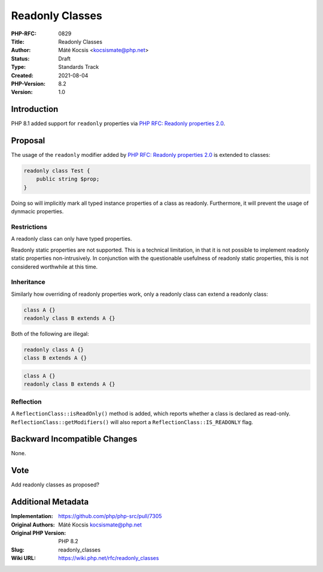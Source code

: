 Readonly Classes
================

:PHP-RFC: 0829
:Title: Readonly Classes
:Author: Máté Kocsis <kocsismate@php.net>
:Status: Draft
:Type: Standards Track
:Created: 2021-08-04
:PHP-Version: 8.2
:Version: 1.0

Introduction
------------

PHP 8.1 added support for ``readonly`` properties via `PHP RFC: Readonly
properties 2.0 </rfc/readonly_properties_v2>`__.

Proposal
--------

The usage of the ``readonly`` modifier added by `PHP RFC: Readonly
properties 2.0 </rfc/readonly_properties_v2>`__ is extended to classes:

.. code:: php

   readonly class Test {
       public string $prop;
   }

Doing so will implicitly mark all typed instance properties of a class
as readonly. Furthermore, it will prevent the usage of dynmacic
properties.

Restrictions
~~~~~~~~~~~~

A readonly class can only have typed properties.

Readonly static properties are not supported. This is a technical
limitation, in that it is not possible to implement readonly static
properties non-intrusively. In conjunction with the questionable
usefulness of readonly static properties, this is not considered
worthwhile at this time.

Inheritance
~~~~~~~~~~~

Similarly how overriding of readonly properties work, only a readonly
class can extend a readonly class:

.. code:: php

   class A {}
   readonly class B extends A {}

Both of the following are illegal:

.. code:: php

   readonly class A {}
   class B extends A {}

.. code:: php

   class A {}
   readonly class B extends A {}

Reflection
~~~~~~~~~~

A ``ReflectionClass::isReadOnly()`` method is added, which reports
whether a class is declared as read-only.
``ReflectionClass::getModifiers()`` will also report a
``ReflectionClass::IS_READONLY`` flag.

Backward Incompatible Changes
-----------------------------

None.

Vote
----

Add readonly classes as proposed?

Additional Metadata
-------------------

:Implementation: https://github.com/php/php-src/pull/7305
:Original Authors: Máté Kocsis kocsismate@php.net
:Original PHP Version: PHP 8.2
:Slug: readonly_classes
:Wiki URL: https://wiki.php.net/rfc/readonly_classes
